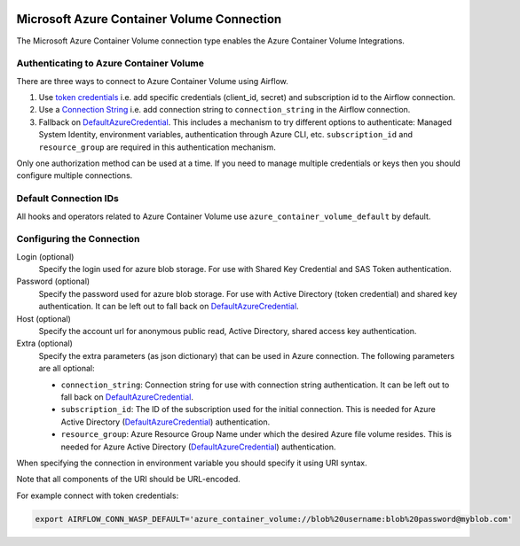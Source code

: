 .. Licensed to the Apache Software Foundation (ASF) under one
    or more contributor license agreements.  See the NOTICE file
    distributed with this work for additional information
    regarding copyright ownership.  The ASF licenses this file
    to you under the Apache License, Version 2.0 (the
    "License"); you may not use this file except in compliance
    with the License.  You may obtain a copy of the License at

 ..   http://www.apache.org/licenses/LICENSE-2.0

 .. Unless required by applicable law or agreed to in writing,
    software distributed under the License is distributed on an
    "AS IS" BASIS, WITHOUT WARRANTIES OR CONDITIONS OF ANY
    KIND, either express or implied.  See the License for the
    specific language governing permissions and limitations
    under the License.



.. _howto/connection:azure_container_volume:

Microsoft Azure Container Volume Connection
===========================================

The Microsoft Azure Container Volume connection type enables the Azure Container Volume Integrations.

Authenticating to Azure Container Volume
----------------------------------------

There are three ways to connect to Azure Container Volume using Airflow.

1. Use `token credentials`_
   i.e. add specific credentials (client_id, secret) and subscription id to the Airflow connection.
2. Use a `Connection String`_
   i.e. add connection string to ``connection_string`` in the Airflow connection.
3. Fallback on DefaultAzureCredential_.
   This includes a mechanism to try different options to authenticate: Managed System Identity, environment variables, authentication through Azure CLI, etc.
   ``subscription_id`` and ``resource_group`` are required in this authentication mechanism.

Only one authorization method can be used at a time. If you need to manage multiple credentials or keys then you should
configure multiple connections.

Default Connection IDs
----------------------

All hooks and operators related to Azure Container Volume use ``azure_container_volume_default`` by default.

Configuring the Connection
--------------------------

Login (optional)
    Specify the login used for azure blob storage. For use with Shared Key Credential and SAS Token authentication.

Password (optional)
    Specify the password used for azure blob storage. For use with
    Active Directory (token credential) and shared key authentication.
    It can be left out to fall back on DefaultAzureCredential_.

Host (optional)
    Specify the account url for anonymous public read, Active Directory, shared access key authentication.

Extra (optional)
    Specify the extra parameters (as json dictionary) that can be used in Azure connection.
    The following parameters are all optional:

    * ``connection_string``: Connection string for use with connection string authentication.     It can be left out to fall back on DefaultAzureCredential_.
    * ``subscription_id``: The ID of the subscription used for the initial connection. This is needed for Azure Active Directory (DefaultAzureCredential_) authentication.
    * ``resource_group``: Azure Resource Group Name under which the desired Azure file volume resides. This is needed for Azure Active Directory (DefaultAzureCredential_) authentication.

When specifying the connection in environment variable you should specify
it using URI syntax.

Note that all components of the URI should be URL-encoded.

For example connect with token credentials:

.. code-block:: bash

   export AIRFLOW_CONN_WASP_DEFAULT='azure_container_volume://blob%20username:blob%20password@myblob.com'


.. _token credentials: https://docs.microsoft.com/en-us/azure/developer/python/azure-sdk-authenticate?tabs=cmd#authenticate-with-token-credentials
.. _Connection String: https://docs.microsoft.com/en-us/azure/data-explorer/kusto/api/connection-strings/storage
.. _DefaultAzureCredential: https://docs.microsoft.com/en-us/python/api/overview/azure/identity-readme?view=azure-python#defaultazurecredential
